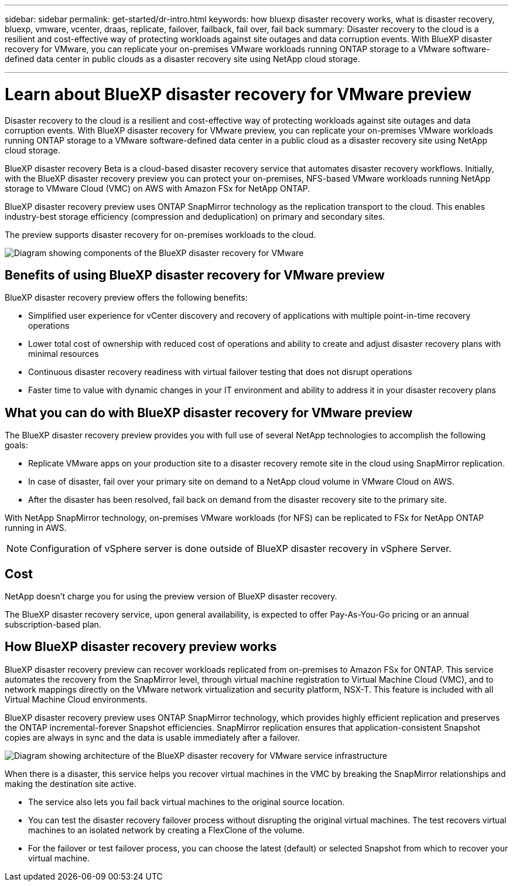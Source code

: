 ---
sidebar: sidebar
permalink: get-started/dr-intro.html
keywords: how bluexp disaster recovery works, what is disaster recovery, bluexp, vmware, vcenter, draas, replicate, failover, failback, fail over, fail back
summary: Disaster recovery to the cloud is a resilient and cost-effective way of protecting workloads against site outages and data corruption events. With BlueXP disaster recovery for VMware, you can replicate your on-premises VMware workloads running ONTAP storage to a VMware software-defined data center in public clouds as a disaster recovery site using NetApp cloud storage.

---

= Learn about BlueXP disaster recovery for VMware preview
:hardbreaks:
:icons: font
:imagesdir: ../media/get-started/

[.lead]
Disaster recovery to the cloud is a resilient and cost-effective way of protecting workloads against site outages and data corruption events. With BlueXP disaster recovery for VMware preview, you can replicate your on-premises VMware workloads running ONTAP storage to a VMware software-defined data center in a public cloud as a disaster recovery site using NetApp cloud storage.

BlueXP disaster recovery Beta is a cloud-based disaster recovery service that automates disaster recovery workflows. Initially, with the BlueXP disaster recovery preview you can protect your on-premises, NFS-based VMware workloads running NetApp storage to VMware Cloud (VMC) on AWS with Amazon FSx for NetApp ONTAP.

BlueXP disaster recovery preview uses ONTAP SnapMirror technology as the replication transport to the cloud. This enables industry-best storage efficiency (compression and deduplication) on primary and secondary sites. 

The preview supports disaster recovery for on-premises workloads to the cloud. 

image:draas-onprem-to-cloud.png[Diagram showing components of the BlueXP disaster recovery for VMware]

== Benefits of using BlueXP disaster recovery for VMware preview

BlueXP disaster recovery preview offers the following benefits:

* Simplified user experience for vCenter discovery and recovery of applications with multiple point-in-time recovery operations 
* Lower total cost of ownership with reduced cost of operations and ability to create and adjust disaster recovery plans with minimal resources
* Continuous disaster recovery readiness with virtual failover testing that does not disrupt operations
* Faster time to value with dynamic changes in your IT environment and ability to address it in your disaster recovery plans

== What you can do with BlueXP disaster recovery for VMware preview 
The BlueXP disaster recovery preview provides you with full use of several NetApp technologies to accomplish the following goals: 

* Replicate VMware apps on your production site to a disaster recovery remote site in the cloud using SnapMirror replication.
* In case of disaster, fail over your primary site on demand to a NetApp cloud volume in VMware Cloud on AWS.
* After the disaster has been resolved, fail back on demand from the disaster recovery site to the primary site.

With NetApp SnapMirror technology, on-premises VMware workloads (for NFS) can be replicated to FSx for NetApp ONTAP running in AWS.

NOTE: Configuration of vSphere server is done outside of BlueXP disaster recovery in vSphere Server. 


== Cost

NetApp doesn’t charge you for using the preview version of BlueXP disaster recovery.

The BlueXP disaster recovery service, upon general availability, is expected to offer Pay-As-You-Go pricing or an annual subscription-based plan. 

== How BlueXP disaster recovery preview works

BlueXP disaster recovery preview can recover workloads replicated from on-premises to Amazon FSx for ONTAP. This service automates the recovery from the SnapMirror level, through virtual machine registration to Virtual Machine Cloud (VMC), and to network mappings directly on the VMware network virtualization and security platform, NSX-T. This feature is included with all Virtual Machine Cloud environments.

BlueXP disaster recovery preview uses ONTAP SnapMirror technology, which provides highly efficient replication and preserves the ONTAP incremental-forever Snapshot efficiencies. SnapMirror replication ensures that application-consistent Snapshot copies are always in sync and the data is usable immediately after a failover. 

image:dr-architecture-diagram-70.png[Diagram showing architecture of the BlueXP disaster recovery for VMware service infrastructure]

When there is a disaster, this service helps you recover virtual machines in the VMC by breaking the SnapMirror relationships and making the destination site active. 

* The service also lets you fail back virtual machines to the original source location.  
* You can test the disaster recovery failover process without disrupting the original virtual machines. The test recovers virtual machines to an isolated network by creating a FlexClone of the volume.
* For the failover or test failover process, you can choose the latest (default) or selected Snapshot from which to recover your virtual machine. 


